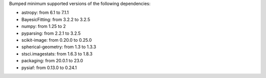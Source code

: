 Bumped minimum supported versions of the following dependencies:

* astropy: from 6.1 to 7.1.1
* BayesicFitting: from 3.2.2 to 3.2.5
* numpy: from 1.25 to 2
* pyparsing: from 2.2.1 to 3.2.5
* scikit-image: from 0.20.0 to 0.25.0
* spherical-geometry: from 1.3 to 1.3.3
* stsci.imagestats: from 1.6.3 to 1.8.3
* packaging: from 20.0.1 to 23.0
* pysiaf: from 0.13.0 to 0.24.1

